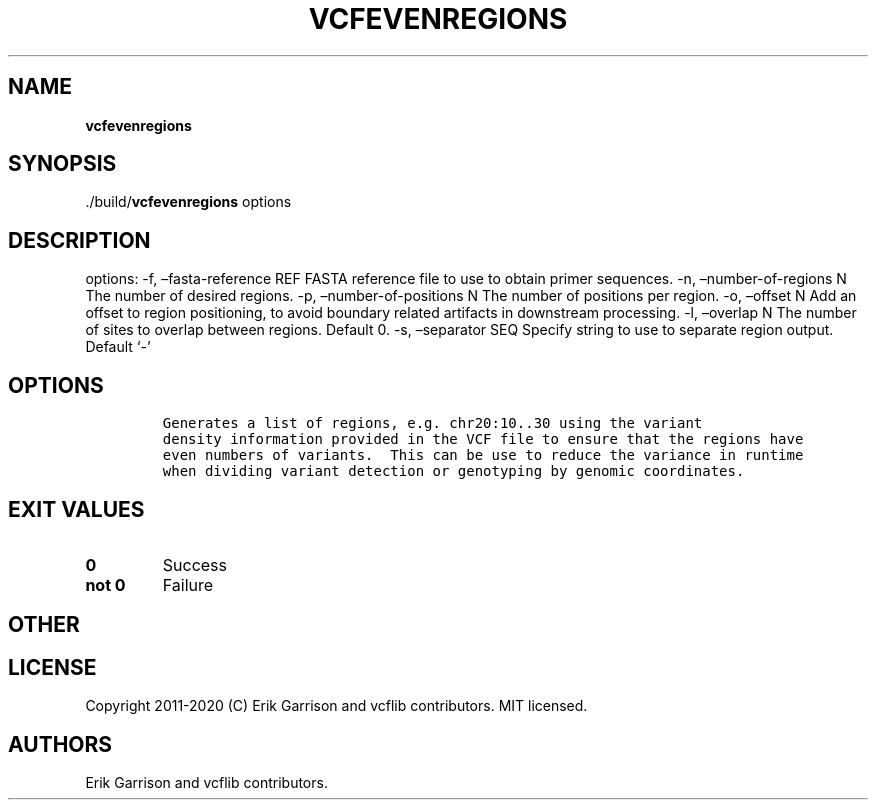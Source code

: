 .\" Automatically generated by Pandoc 2.7.3
.\"
.TH "VCFEVENREGIONS" "1" "" "vcfevenregions (vcflib)" "vcfevenregions (VCF unknown)"
.hy
.SH NAME
.PP
\f[B]vcfevenregions\f[R]
.SH SYNOPSIS
.PP
\&./build/\f[B]vcfevenregions\f[R] options
.SH DESCRIPTION
.PP
options: -f, \[en]fasta-reference REF FASTA reference file to use to
obtain primer sequences.
-n, \[en]number-of-regions N The number of desired regions.
-p, \[en]number-of-positions N The number of positions per region.
-o, \[en]offset N Add an offset to region positioning, to avoid boundary
related artifacts in downstream processing.
-l, \[en]overlap N The number of sites to overlap between regions.
Default 0.
-s, \[en]separator SEQ Specify string to use to separate region output.
Default `-'
.SH OPTIONS
.IP
.nf
\f[C]


Generates a list of regions, e.g. chr20:10..30 using the variant
density information provided in the VCF file to ensure that the regions have
even numbers of variants.  This can be use to reduce the variance in runtime
when dividing variant detection or genotyping by genomic coordinates.
\f[R]
.fi
.SH EXIT VALUES
.TP
.B \f[B]0\f[R]
Success
.TP
.B \f[B]not 0\f[R]
Failure
.SH OTHER
.SH LICENSE
.PP
Copyright 2011-2020 (C) Erik Garrison and vcflib contributors.
MIT licensed.
.SH AUTHORS
Erik Garrison and vcflib contributors.
